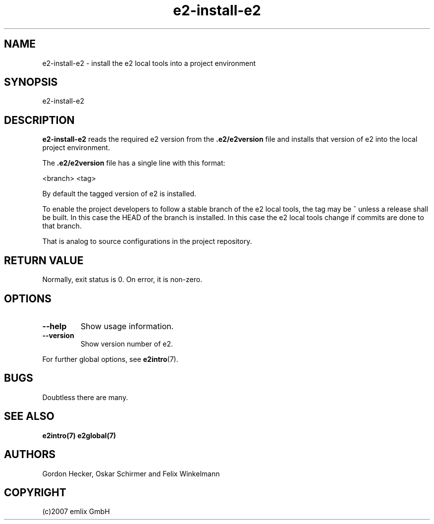 .\" Man page for e2-install-e2
.\"
.\" (c)2007 emlix GmbH
.\"
.TH e2-install-e2 1 "Sep 11, 2007" "0.2"

.SH NAME
e2-install-e2 \- install the e2 local tools into a project environment

.SH SYNOPSIS
e2-install-e2

.SH DESCRIPTION
\fBe2-install-e2\fR reads the required e2 version from the
\fB.e2/e2version\fR file and installs that version of e2 into the local
project environment.

The \fB.e2/e2version\fR file has a single line with this format:

 <branch> <tag>

By default the tagged version of e2 is installed.

To enable the project developers to follow a stable branch of the
e2 local tools, the tag may be ^ unless a release shall be built.
In this case the HEAD of the branch is installed. In this case
the e2 local tools change if commits are done to that branch.

That is analog to source configurations in the project repository.

.SH RETURN VALUE
Normally, exit status is 0. On error, it is non-zero.

.SH OPTIONS
.TP
.BR \-\-help
Show usage information.
.TP
.BR \-\-version
Show version number of e2.

.P
For further global options, see \fBe2intro\fR(7).

.SH BUGS
Doubtless there are many.

.SH "SEE ALSO"
.BR e2intro(7)
.BR e2global(7)

.SH AUTHORS
Gordon Hecker, Oskar Schirmer and Felix Winkelmann

.SH COPYRIGHT
(c)2007 emlix GmbH
